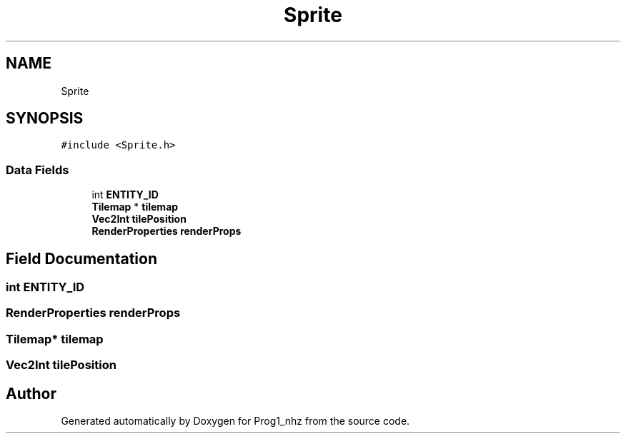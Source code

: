 .TH "Sprite" 3 "Sat Nov 27 2021" "Version 1.02" "Prog1_nhz" \" -*- nroff -*-
.ad l
.nh
.SH NAME
Sprite
.SH SYNOPSIS
.br
.PP
.PP
\fC#include <Sprite\&.h>\fP
.SS "Data Fields"

.in +1c
.ti -1c
.RI "int \fBENTITY_ID\fP"
.br
.ti -1c
.RI "\fBTilemap\fP * \fBtilemap\fP"
.br
.ti -1c
.RI "\fBVec2Int\fP \fBtilePosition\fP"
.br
.ti -1c
.RI "\fBRenderProperties\fP \fBrenderProps\fP"
.br
.in -1c
.SH "Field Documentation"
.PP 
.SS "int ENTITY_ID"

.SS "\fBRenderProperties\fP renderProps"

.SS "\fBTilemap\fP* tilemap"

.SS "\fBVec2Int\fP tilePosition"


.SH "Author"
.PP 
Generated automatically by Doxygen for Prog1_nhz from the source code\&.
